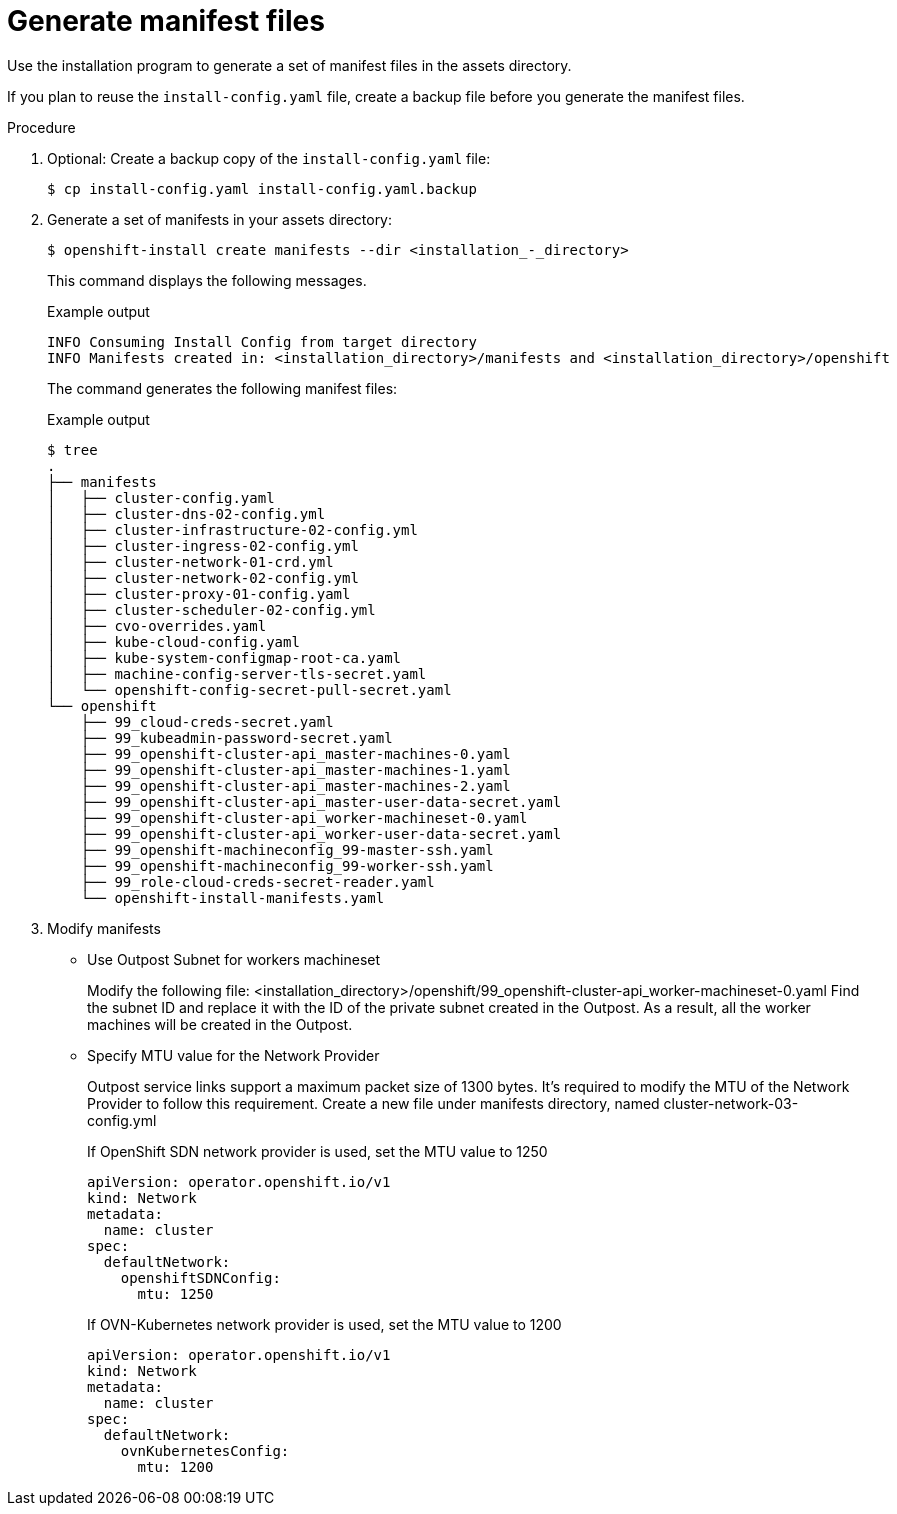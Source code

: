 // Module included in the following assemblies:
//
// * installing/installing_aws/installing-aws-outposts-remote-workers.adoc

:_content-type: PROCEDURE
[id="installation-aws-editing-mantifests"]
= Generate manifest files

Use the installation program to generate a set of manifest files in the assets directory.

If you plan to reuse the `install-config.yaml` file, create a backup file before you generate the manifest files.

.Procedure

. Optional: Create a backup copy of the `install-config.yaml` file:
+
[source,terminal]
----
$ cp install-config.yaml install-config.yaml.backup
----

. Generate a set of manifests in your assets directory:
+
[source,terminal]
----
$ openshift-install create manifests --dir <installation_-_directory>
----
+
This command displays the following messages.
+
.Example output
[source,terminal]
----
INFO Consuming Install Config from target directory
INFO Manifests created in: <installation_directory>/manifests and <installation_directory>/openshift 
----
+
The command generates the following manifest files:
+
.Example output
[source,terminal]
----
$ tree
.
├── manifests
│   ├── cluster-config.yaml
│   ├── cluster-dns-02-config.yml
│   ├── cluster-infrastructure-02-config.yml
│   ├── cluster-ingress-02-config.yml
│   ├── cluster-network-01-crd.yml
│   ├── cluster-network-02-config.yml
│   ├── cluster-proxy-01-config.yaml
│   ├── cluster-scheduler-02-config.yml
│   ├── cvo-overrides.yaml
│   ├── kube-cloud-config.yaml
│   ├── kube-system-configmap-root-ca.yaml
│   ├── machine-config-server-tls-secret.yaml
│   └── openshift-config-secret-pull-secret.yaml
└── openshift
    ├── 99_cloud-creds-secret.yaml
    ├── 99_kubeadmin-password-secret.yaml
    ├── 99_openshift-cluster-api_master-machines-0.yaml
    ├── 99_openshift-cluster-api_master-machines-1.yaml
    ├── 99_openshift-cluster-api_master-machines-2.yaml
    ├── 99_openshift-cluster-api_master-user-data-secret.yaml
    ├── 99_openshift-cluster-api_worker-machineset-0.yaml
    ├── 99_openshift-cluster-api_worker-user-data-secret.yaml
    ├── 99_openshift-machineconfig_99-master-ssh.yaml
    ├── 99_openshift-machineconfig_99-worker-ssh.yaml
    ├── 99_role-cloud-creds-secret-reader.yaml
    └── openshift-install-manifests.yaml

----

. Modify  manifests

* Use Outpost Subnet for workers machineset
+
Modify the following file:
<installation_directory>/openshift/99_openshift-cluster-api_worker-machineset-0.yaml
Find the subnet ID and replace it with the ID of the private subnet created in the Outpost. As a result, all the worker machines will be created in the Outpost.

* Specify MTU value for the Network Provider
+
Outpost service links support a maximum packet size of 1300 bytes. It's required to modify the MTU of the Network Provider to follow this requirement.
Create a new file under manifests directory, named cluster-network-03-config.yml
+
If OpenShift SDN network provider is used, set the MTU value to 1250
+
[source,yaml]
----
apiVersion: operator.openshift.io/v1
kind: Network
metadata:
  name: cluster
spec:
  defaultNetwork:
    openshiftSDNConfig:
      mtu: 1250
----
+
If OVN-Kubernetes network provider is used, set the MTU value to 1200
+
[source,yaml]
----
apiVersion: operator.openshift.io/v1
kind: Network
metadata:
  name: cluster
spec:
  defaultNetwork:
    ovnKubernetesConfig:
      mtu: 1200
----


